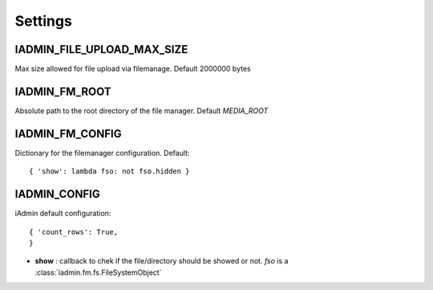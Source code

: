 .. include globals.rst
.. _settings:


========
Settings
========


IADMIN_FILE_UPLOAD_MAX_SIZE
+++++++++++++++++++++++++++
Max size allowed for file upload via filemanage. Default 2000000 bytes

IADMIN_FM_ROOT
++++++++++++++
Absolute path to the root directory of the file manager. Default `MEDIA_ROOT`


IADMIN_FM_CONFIG
++++++++++++++++
Dictionary for the filemanager configuration. Default::

    { 'show': lambda fso: not fso.hidden }


IADMIN_CONFIG
+++++++++++++

iAdmin default configuration::

    { 'count_rows': True,
    }


* **show** : callback to chek if the file/directory should be showed or not. `fso` is a :class:`iadmin.fm.fs.FileSystemObject`